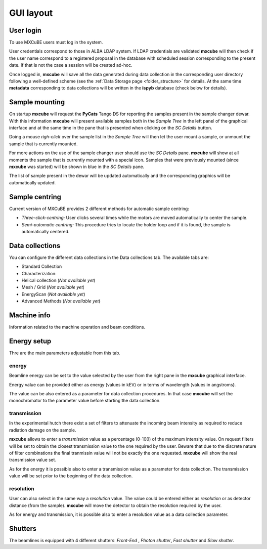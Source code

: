 +++++++++++
GUI layout
+++++++++++

.. image:: ../_images/mxcube_gui.png
   :scale: 35%

----------------
User login
----------------
.. image:: ../_images/login.png
   :scale: 100%

To use MXCuBE users must log in the system. 

User credentials correspond to those in ALBA LDAP system.
If LDAP credentials are validated **mxcube** will then check if
the user name correspond to a registered proposal in the database with
scheduled session corresponding to the present date.  If that is not
the case a session will be created ad-hoc.

Once logged in, **mxcube** will save all the data generated during
data collection in the corresponding user directory following a well-defined
scheme (see the :ref:`Data Storage page <folder_structure>` for details.  
At the same time **metadata** corresponding to data collections will
be written in the **ispyb** database (check below for details).

----------------
Sample mounting
----------------
.. image:: ../_images/sample_tree.png
   :scale: 100%

On startup **mxcube** will request the **PyCats** Tango DS for reporting the samples present in the sample changer dewar. With this information **mxcube** will
present available samples both in the *Sample Tree* in the left panel of the graphical interface
and at the same time in the pane that is presented when clicking on the *SC Details* button.

Doing a mouse *righ-click* over the sample list in the *Sample Tree* will then let the user mount a
sample, or unmount the sample that is currently mounted. 

For more actions on the use of the sample changer user should use the *SC Details* pane. 
**mxcube** will show at all moments the sample that is currently mounted with a special icon. Samples
that were previously mounted (since **mxcube** was started) will be shown in blue in the *SC Details* pane.

The list of sample present in the dewar will be updated automatically and the corresponding
graphics will be automatically updated.

----------------
Sample centring
----------------
.. image:: ../_images/sample_centring.png
   :scale: 50%

Current version of MXCuBE provides 2 different methods for automatic sample centring:

* *Three-click-centring:* User clicks several times while the motors are moved automatically to center the sample.
* *Semi-automatic centring:* This procedure tries to locate the holder loop and if it is found, the sample is automatically centered.

-----------------
Data collections
-----------------
.. image:: ../_images/collections.png
   :scale: 100%

You can configure the different data collections in the Data collections tab.
The available tabs are:

* Standard Collection
* Characterization
* Helical collection (`Not available yet`)
* Mesh / Grid (`Not available yet`)
* EnergyScan (`Not available yet`)
* Advanced Methods (`Not available yet`)


-------------
Machine info
-------------
.. image:: ../_images/machine_info.png
   :scale: 100%

Information related to the machine operation and beam conditions.

-------------
Energy setup
-------------
.. image:: ../_images/parameters.png
   :scale: 100%

Thre are the main parameters adjustable from this tab.

energy
---------
Beamline energy can be set to the value selected by the user from the right pane in
the **mxcube** graphical interface.

Energy value can be provided either as energy (values in kEV) or in terms of wavelength
(values in angstroms).

The value can be also entered as a parameter for data collection procedures. In that case
**mxcube** will set the monochromator to the parameter value before starting the data collection.

transmission
-------------
In the experimental hutch there exist a set of filters to attenuate the incoming beam intensity
as required to reduce radiation damage on the sample.

**mxcube** allows to enter a *transmission* value as a percentage (0-100) of the maximum intensity
value. On request filters will be set to obtain the closest transmission value to the one required
by the user. Beware that due to the discrete nature of filter combinations the final tranmissin value
will not be exactly the one requested.  **mxcube** will show the real transmission value set.

As for the energy it is possible also to enter a transmission value as a parameter for data collection.
The transmission value will be set prior to the beginning of the data collection.

resolution
-------------

User can also select in the same way a *resolution* value.  The value could be entered either as *resolution*
or as detector distance (from the sample).  **mxcube** will move the detector to obtain the resolution required
by the user.

As for energy and transmission, it is possible also to enter a resolution value as a data collection parameter.

-------------
Shutters
-------------
.. image:: ../_images/shutters.png
   :scale: 100%

The beamlines is equipped with 4 different shutters: `Front-End` , `Photon shutter`, `Fast shutter` and `Slow shutter`.
